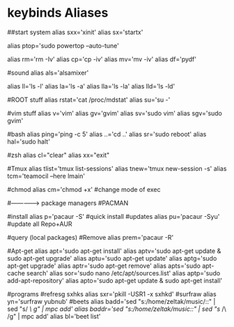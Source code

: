 #+TITLE: 
#+OPTIONS: toc:nil 

* keybinds Aliases

##start system
alias sxx='xinit'
alias sx='startx'

# Sys Utils
alias ptop='sudo powertop --auto-tune'


# System
alias rm='rm -Iv'
alias cp='cp -iv'
alias mv='mv -iv'
alias df='pydf'

#sound
alias als='alsamixer'

# function to make ls look nice is below
alias ll='ls -l'
alias la='ls -a'
alias lla='ls -la'
alias lld='ls -ld'

#ROOT stuff
alias rstat='cat /proc/mdstat'
alias su='su -'

#vim stuff
alias v='vim'
alias gv='gvim'
alias sv='sudo vim'
alias sgv='sudo gvim'

#bash
alias ping='ping -c 5'
alias ..='cd ..'
alias sr='sudo reboot'
alias hal='sudo halt'

#zsh
alias cl="clear"
alias xx="exit"

#Tmux
alias tlist='tmux list-sessions'
alias tnew='tmux new-session -s'
alias tcm='teamocil --here lmain'

#chmod
alias cm='chmod +x' #change mode of exec


#--------------> package managers
#PACMAN 


#install
 alias p='pacaur -S' #quick install 
 #updates
 alias pu='pacaur -Syu' #update all Repo+AUR
 # Search repo+AUR
 #query (local packages)
 #Remove
 alias prem='pacaur -R'


#Apt-get
alias apt='sudo apt-get install'
alias aptv='sudo apt-get update & sudo apt-get upgrade'
alias aptu='sudo apt-get update'
alias aptg='sudo apt-get upgrade'
alias aptr='sudo apt-get remove'
alias apts='sudo apt-cache search'
alias sor='sudo nano /etc/apt/sources.list' 
alias aptp='sudo add-apt-repository'
alias apto='sudo apt-get update & sudo apt-get install'

#programs
#refresg sxhks
alias sxr='pkill -USR1 -x sxhkd'
#surfraw
alias yn='surfraw yubnub'
#beets
alias badd='sed "s:/home/zeltak/music/::" | sed "s/ /\ /g" | mpc add'
alias baddr='sed "s:/home/zeltak/music/::" | sed "s/ /\ /g" | mpc add'
alias bl='beet list'

